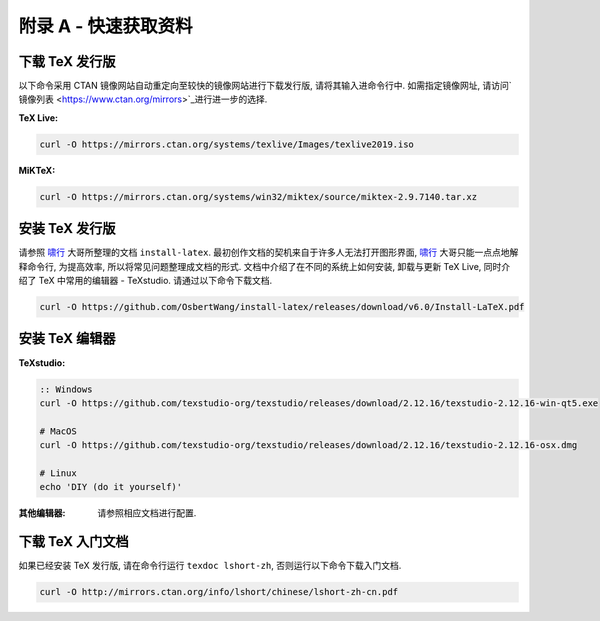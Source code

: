 =============
附录 A - 快速获取资料
=============
-----------
下载 TeX  发行版
-----------
以下命令采用 CTAN 镜像网站自动重定向至较快的镜像网站进行下载发行版, 请将其输入进命令行中. 如需指定镜像网址, 请访问`镜像列表 <https://www.ctan.org/mirrors>`_进行进一步的选择.

:TeX Live:

.. code-block:: shell

	curl -O https://mirrors.ctan.org/systems/texlive/Images/texlive2019.iso



:MiKTeX:

.. code-block:: shell

	curl -O https://mirrors.ctan.org/systems/win32/miktex/source/miktex-2.9.7140.tar.xz




----------
安装 TeX 发行版
----------
请参照 啸行_ 大哥所整理的文档 ``install-latex``. 最初创作文档的契机来自于许多人无法打开图形界面, 啸行_ 大哥只能一点点地解释命令行, 为提高效率, 所以将常见问题整理成文档的形式. 文档中介绍了在不同的系统上如何安装, 卸载与更新 TeX Live, 同时介绍了 TeX 中常用的编辑器 - TeXstudio. 请通过以下命令下载文档.

.. code-block:: shell

	curl -O https://github.com/OsbertWang/install-latex/releases/download/v6.0/Install-LaTeX.pdf




----------
安装 TeX 编辑器
----------
:TeXstudio:

.. code-block:: shell

	:: Windows
	curl -O https://github.com/texstudio-org/texstudio/releases/download/2.12.16/texstudio-2.12.16-win-qt5.exe
	
	# MacOS
	curl -O https://github.com/texstudio-org/texstudio/releases/download/2.12.16/texstudio-2.12.16-osx.dmg
	
	# Linux
	echo 'DIY (do it yourself)'



:其他编辑器:
	请参照相应文档进行配置.


-----------
下载 TeX 入门文档
-----------
如果已经安装 TeX 发行版, 请在命令行运行 ``texdoc lshort-zh``, 否则运行以下命令下载入门文档.

.. code-block:: shell

	curl -O http://mirrors.ctan.org/info/lshort/chinese/lshort-zh-cn.pdf





.. _啸行: https://github.com/OsbertWang
